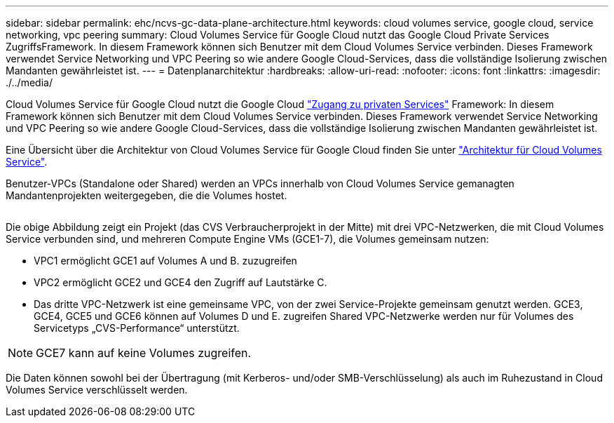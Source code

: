 ---
sidebar: sidebar 
permalink: ehc/ncvs-gc-data-plane-architecture.html 
keywords: cloud volumes service, google cloud, service networking, vpc peering 
summary: Cloud Volumes Service für Google Cloud nutzt das Google Cloud Private Services ZugriffsFramework. In diesem Framework können sich Benutzer mit dem Cloud Volumes Service verbinden. Dieses Framework verwendet Service Networking und VPC Peering so wie andere Google Cloud-Services, dass die vollständige Isolierung zwischen Mandanten gewährleistet ist. 
---
= Datenplanarchitektur
:hardbreaks:
:allow-uri-read: 
:nofooter: 
:icons: font
:linkattrs: 
:imagesdir: ./../media/


[role="lead"]
Cloud Volumes Service für Google Cloud nutzt die Google Cloud https://cloud.google.com/vpc/docs/configure-private-services-access["Zugang zu privaten Services"^] Framework: In diesem Framework können sich Benutzer mit dem Cloud Volumes Service verbinden. Dieses Framework verwendet Service Networking und VPC Peering so wie andere Google Cloud-Services, dass die vollständige Isolierung zwischen Mandanten gewährleistet ist.

Eine Übersicht über die Architektur von Cloud Volumes Service für Google Cloud finden Sie unter https://cloud.google.com/architecture/partners/netapp-cloud-volumes/architecture["Architektur für Cloud Volumes Service"^].

Benutzer-VPCs (Standalone oder Shared) werden an VPCs innerhalb von Cloud Volumes Service gemanagten Mandantenprojekten weitergegeben, die die Volumes hostet.

image:ncvs-gc-image5.png[""]

Die obige Abbildung zeigt ein Projekt (das CVS Verbraucherprojekt in der Mitte) mit drei VPC-Netzwerken, die mit Cloud Volumes Service verbunden sind, und mehreren Compute Engine VMs (GCE1-7), die Volumes gemeinsam nutzen:

* VPC1 ermöglicht GCE1 auf Volumes A und B. zuzugreifen
* VPC2 ermöglicht GCE2 und GCE4 den Zugriff auf Lautstärke C.
* Das dritte VPC-Netzwerk ist eine gemeinsame VPC, von der zwei Service-Projekte gemeinsam genutzt werden. GCE3, GCE4, GCE5 und GCE6 können auf Volumes D und E. zugreifen Shared VPC-Netzwerke werden nur für Volumes des Servicetyps „CVS-Performance“ unterstützt.



NOTE: GCE7 kann auf keine Volumes zugreifen.

Die Daten können sowohl bei der Übertragung (mit Kerberos- und/oder SMB-Verschlüsselung) als auch im Ruhezustand in Cloud Volumes Service verschlüsselt werden.

